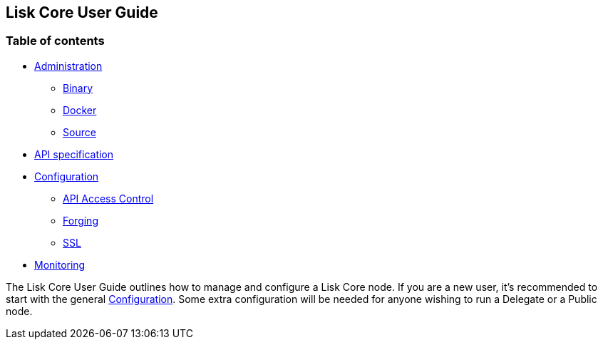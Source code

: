 == Lisk Core User Guide

=== Table of contents

* link:administration/admin.md[Administration]
** link:administration/admin-binary.md[Binary]
** link:administration/docker/admin-docker.md[Docker]
** link:administration/source/admin-source.md[Source]
* link:api/api.json[API specification]
* link:configuration/configuration.md[Configuration]
** link:configuration/configuration.md#api-access-control[API Access
Control]
** link:configuration/configuration.md#forging[Forging]
** link:configuration/configuration.md#ssl[SSL]
* link:monitoring/monitoring.md[Monitoring]

The Lisk Core User Guide outlines how to manage and configure a Lisk
Core node. If you are a new user, it’s recommended to start with the
general link:configuration/configuration.md[Configuration]. Some extra
configuration will be needed for anyone wishing to run a Delegate or a
Public node.
